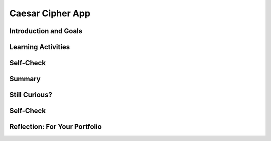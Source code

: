 .. raw:: html 

    <a href="../index.html"><img class="align-center" src="../_static/MobileCSPLogo.png" width="250px"/></a>

Caesar Cipher App
=================

.. raw:: html

        <div class="MCSP-lesson-content">
    <script>
      $(document).ready(function() {
        generateSummary(EKmapping['6.05']);
        generateHovers();
        Tipped.create('.vocab', function(element) {
        var vocab = $(element).data('id');
        return vocabulary[vocab];
          }, {
            cache: false,
              position: 'topleft'
              });
      });
    
      
     /* var vocabulary = { 
        "cipher" : "A cipher is a system for creating secret messages.",
        "cryptography":"Cryptography means, literally, 'secret writing'.  The art and science of writing secret messages.",
        "encryption": "Encryption is the process of using a secret key to convert plaintext into ciphertext.",
        "plaintext" : "Plaintext is the unencrypted, readable message.",
        "ciphertext" : "Ciphertext is an unreadable, secret message.",
        "decryption" : "Decryption is the process of using a secret key to convert ciphertext into plaintext.",
        "encryption key" : "The encryption key is a piece of secret data used in by encryption and decryption algorithms.",
        "encryption algorithm" : "The encryption algorithm uses a secret key to encrypt messages.",
        "substitution cipher" : "In a substitution cipher letters from a ciphertext alphabet are substituted for the letters in a plaintext message in a systematic way.",
        "function" : "A procedure that computes and returns a value.",
        "local variables" : "Variables that are declared and exist only inside a procedure or function (this is called their scope)."
       };    */
    </script>
    <h3 id="est-length">Time Estimate: 90 minutes</h3>
    

Introduction and Goals
-----------------------

.. raw:: html

    <p>
    <table><tbody><tr><td>
    <!-- 
      &lt;img src=&quot;assets/img/Preview.png&quot; alt=&quot;Preview of Caesar <span class="hover vocab yui-wk-div" data-id='cipher'>Cipher</span>&quot; width=&quot;240px&quot;&gt;
    -->
    <iframe allowfullscreen="" frameborder="0" height="420" src="https://www.youtube.com/embed/U_Lg56Dvg2s" width="315"></iframe>
    </td>
    <td><p>This lesson describes some basic terminology from the field of <span class="hover vocab yui-wk-div" data-id='cryptography'>cryptography</span>, and then introduces the Caesar <span class="hover vocab yui-wk-div" data-id='Cipher'>Cipher</span>, one of the earliest and simplest examples of a substitution <span class="hover vocab yui-wk-div" data-id='cipher'>cipher</span>, which is an <span class="hover vocab yui-wk-div" data-id='encryption'>encryption</span> algorithm that replaces letters 
      in the message with letters from a <span class="hover vocab yui-wk-div" data-id='cipher'>cipher</span> alphabet.</p>
    <p>Once we understand how the Caesar algorithm works, we will implement it in a simple app that encrypts and decrypts messages</p>. 
    
    <p><b>Objectives:</b> In this lesson you will:</p>
    <ul>
    <li>learn basic concepts about <span class="hover vocab yui-wk-div" data-id='cryptography'>cryptography</span> and the Caesar <span class="hover vocab yui-wk-div" data-id='cipher'>cipher</span>,</li>
    <li>build an app that implements Caesar <span class="hover vocab yui-wk-div" data-id='cipher'>cipher</span> <span class="hover vocab yui-wk-div" data-id='encryption'>encryption</span> and <span class="hover vocab yui-wk-div" data-id='decryption'>decryption</span>,</li>
    <li>learn how to use <span class="hover vocab yui-wk-div" data-id='local variables'>local variables</span> (as opposed to global variables) in an app,</li>
    <li>learn how to use a <span class="hover vocab yui-wk-div" data-id='function'>function</span> (a procedure that produces a value) in an app.</li>
    <li>practice working with <span class="hover vocab yui-wk-div" data-id='function'>function</span>/procedures with parameters.</li>
    </ul>
    <p></p>
    </td>
    </tr>
    </tbody></table>
    

Learning Activities
--------------------

.. raw:: html

    <p><h3>Part I: Introduction to Cryptography and the Caesar Cipher</h3>
    <p><b><i><span class="hover vocab yui-wk-div" data-id='Cryptography'>Cryptography</span></i></b> means secret writing. It is the art and science of sending secret  messages and it has been used by generals and governments and everyday people practically  since the invention of written language.  As we will see in upcoming lessons, modern cryptographic techniques are essential to guaranteeing the security of our transactions on the Internet. </p>
    <p><span class="hover vocab yui-wk-div" data-id='Cryptography'>Cryptography</span> plays a role whenever you make an online purchase at Amazon or provide  your password to Google.  Whenever you see the <i><b>https protocol</b></i> in your browser, you can rest assured that your communications are secure because they are being encrypted with strong, unbreakable <span class="hover vocab yui-wk-div" data-id='encryption'>encryption</span>.   If we couldn't rely on those transactions being secure we really wouldn't have the Internet as we know it today.</p>
    <p>In upcoming lessons we will look at several different versions of <span class="hover vocab yui-wk-div" data-id='cryptography'>cryptography</span>, including the strong <span class="hover vocab yui-wk-div" data-id='encryption'>encryption</span> that protects our Internet transactions.  But let’s begin here with a simple <span class="hover vocab yui-wk-div" data-id='cipher'>cipher</span>, the <b><i>Caesar <span class="hover vocab yui-wk-div" data-id='cipher'>cipher</span></i></b>, so named because it was used by Julius Caesar in 1st century B.C. The following video will explain the basics of the Caesar <span class="hover vocab yui-wk-div" data-id='cipher'>cipher</span>.   Click below to watch this presentation on Caesar <span class="hover vocab yui-wk-div" data-id='Cipher'>Cipher</span>.<br/>(<a href="https://docs.google.com/presentation/d/1GOzrwChWLjWbYi_yqKpLi2T60dwM8Yv2CaX2qGPzuV8/" target="_blank" title="">Slides - use 1-12</a>)</p>
    
.. youtube:: mXx4G_x6OuY
        :width: 650
        :height: 415
        :align: center

.. raw:: html

    <div id="bogus-div">
    <p></p>
    </div>


    <br/>
    <h3>Activity: Caesar Cipher</h3>
    (<a href="https://www.mobile-csp.org/webapps/crypto/caesar.html" target="_blank">Open widget in separate window</a>)
    
    <iframe height="300" src="https://www.mobile-csp.org/webapps/crypto/caesar.html" style="border: 0;" title="Caesar <span class="hover vocab yui-wk-div" data-id='Cipher'>Cipher</span>" width="650"></iframe>
    <ol>
    <li>Use the Caesar <span class="hover vocab yui-wk-div" data-id='cipher'>cipher</span> to encrypt your name by hand using the cipher_alphabet below that is shift 3. Then use the widget above to check your answer.
      <pre>PLAIN_ALPHABET:   abcdefghijklmnopqrstuvwxyz
    CIPHER_ALPHABET:  DEFGHIJKLMNOPQRSTUVWXYZABC</pre>
    </li>
    <li>Encrypt a short message for your partner by hand using the cipher_alphabet with shift 3 above. Trade the encrypted messages and decrypt them by hand. Use the widget to check your answer.   </li>
    <li>Create the CIPHER_ALPHABET that would result from a Caesar shift of 5. Use the widget above on some letters with shift 5 to check your answer.</li>
    <li>Try the self-check exercises below.</li>
    </ol>

Self-Check
-----------
    
.. mchoice:: mcsp-6-5-1
    :random:
    :practice: T
    :answer_a: a person who makes up secret codes
    :feedback_a: This is challenging, but rewarding!
    :answer_b: an algorithm that is used to scramble text so that it can be passed in secret
    :feedback_b: That's right! A cipher, such as the Caesar cipher, is an algorithm that is used to encrypt or scramble text so that it is unreadable unless one knows how to descrypt it. A cipher converts plaintext into ciphertext and vice versa.
    :answer_c: a lock that can be used to lock a message in a lock box
    :feedback_c: This is challenging, but rewarding!
    :answer_d: any puzzle, such as a crossword or Sudoku puzzle
    :feedback_d: This is challenging, but rewarding!
    :correct: b

    A cipher is _________________________.


.. raw:: html

    <div id="bogus-div">
    <p></p>
    </div>


    <br/>
    
.. fillintheblank:: mcsp-6-5-2
    :casei:

    Encrypt the word alphabet using a Caesar cipher with a shift of 3. Type your answer into the Textbox.  |blank|

    - :doskdehw: That's right! With a Caesar shift of 3, the 'alphabet' is encrypted into 'doskdehw'.
      :x: You're not quite there, yet. Give it another try; with a little more work you can figure this out! 


.. raw:: html

    <div id="bogus-div">
    <p></p>
    </div>


    <br/>
    
.. mchoice:: mcsp-6-5-3
    :random:
    :practice: T
    :answer_a: transposition cipher
    :feedback_a: Don’t worry, it’s hard! Let’s go back and try it again...
    :answer_b: bimodal cipher
    :feedback_b: Don’t worry, it’s hard! Let’s go back and try it again...
    :answer_c: substitution cipher
    :feedback_c: That's right! A cipher, such as the Caesar cipher, is an algorithm that is used to encrypt or scramble text so that it is unreadable unless one knows how to descrypt it. A cipher converts plaintext into ciphertext and vice versa.
    :answer_d: substantial cipher
    :feedback_d: Don’t worry, it’s hard! Let’s go back and try it again...
    :correct: c

    A Caesar cipher is an example of a ______________________.


.. raw:: html

    <div id="bogus-div">
    <p></p>
    </div>


    <br/>
    
.. fillintheblank:: mcsp-6-5-4
    :casei:

    The following word was encrypted using a Caesar cipher with a shift of 2: ecguct. What word is it? Type your answer into the text box.  |blank|

    - :caesar: That's right! With a shift of 2, the letter 'c' becomes 'e'. The letter 'a' becomes 'c', and so on giving caesar as the secret word.
      :x: 


.. raw:: html

    <div id="bogus-div">
    <p></p>
    </div>


    <br/>
    <h3>Part II: Caesar Cipher App</h3>
    <p>To get started click on this link to <a href="http://ai2.appinventor.mit.edu/?repo=templates.appinventor.mit.edu/trincoll/csp/unit5/templates/CaesarApp/CaesarCipherTemplate.asc" target="_blank">open App Inventor and import the CaesarCipherTemplate</a>.   Use the Save As button to rename your project "CaesarCipherApp".</p>
    <p>You are provided with a template that sets up the environment for implementing Caesar <span class="hover vocab yui-wk-div" data-id='encryption'>encryption</span> and <span class="hover vocab yui-wk-div" data-id='decryption'>decryption</span>.  Your task will be to implement the <span class="hover vocab yui-wk-div" data-id='encryption'>encryption</span> <span class="hover vocab yui-wk-div" data-id='function'>function</span> following the tutorial and implement the  <span class="hover vocab yui-wk-div" data-id='decryption'>decryption</span> <span class="hover vocab yui-wk-div" data-id='function'>function</span> as an enhancement.</p>
    <p>Programming constructs you will learn in building this app are: </p>
    <ul>
    <li>Defining and using <span class="hover vocab yui-wk-div" data-id='local variables'>local variables</span>.</li>
    <li>Defining and using procedures with returns (functions).</li>
    <li>Using a for-range loop and an index to process a string of letters in a message.</li>
    <li>Using built-in Text functions to process a string of letters in a message.</li>
    </ul>
    
.. youtube:: ZKcv1IfrS7A
        :width: 650
        :height: 415
        :align: center

.. raw:: html

    <div id="bogus-div">
    <p></p>
    </div>


    <br/>
    <h3>Functions and Local Variables</h3>
    <p>This app makes use of <b><i>functions</i></b> and <i><b><span class="hover vocab yui-wk-div" data-id='local variables'>local variables</span></b></i>. A <b><span class="hover vocab yui-wk-div" data-id='function'>function</span></b> is a procedure that returns a value.  A <b>local variable</b>  (in contrast to a global variable) is one that has a limited <b>scope</b>, which means that it only exists and can only be used within a block of code, for example in a procedure or a <span class="hover vocab yui-wk-div" data-id='function'>function</span>. To help improve your understanding of these important programming concepts, there are several short (~ 1 minute) video tutorials <a href="http://mobile-csp.org/oneminutelessons/" target="_blank">available here</a>.</p>
    <p>In the AP exam, functions are represented in the following pseudocode compared to procedures and to App Inventor blocks:</p>
    <table border="">
    <tbody>
    <tr><td width="10%"></td><td width="25%">AP Text Pseudocode</td><td width="30%">AP Block Pseudocode</td><td width="30%">App Inventor Block</td></tr>
    <tr><td>Procedures</td><td>
    <pre>PROCEDURE name(param1,param2,...)
    {
     <em>instructions</em>
    }
    </pre>
    </td><td><div class="yui-wk-div" id="APblocks">
    <bl class="dark">PROCEDURE name <bl>param1,param2,...</bl><br/>
    <bl>instructions</bl>
    </bl></div></td>
    <td><img src="../_static/assets/img/procedurewparams.png" width="100%"/></td></tr>
    <tr><td>Functions (procedures with return value)</td><td>
    <pre>PROCEDURE name(param1,param2,...)
    {
     <em>instructions</em>
     RETURN (expression)
    }
    </pre>
    </td><td><div class="yui-wk-div" id="APblocks">
    <bl class="dark">PROCEDURE name <bl>param1,param2,...</bl><br/>
    <bl>instructions</bl><br/>
    <bl>RETURN <bl>expression</bl></bl>
    </bl></div></td>
    <td><img src="../_static/assets/img/procedurewresult.png" width="100%"/></td></tr>
    </tbody></table>
    <h3>Enhancements and Extensions</h3>
    <ol>
    <li><b><span class="hover vocab yui-wk-div" data-id='Decryption'>Decryption</span>.</b> Implement the <i>caesarDecrypt</i> <span class="hover vocab yui-wk-div" data-id='function'>function</span> and the handler for the Decrypt button to enable the app to
        perform <span class="hover vocab yui-wk-div" data-id='decryption'>decryption</span>.  <span class="hover vocab yui-wk-div" data-id='Decryption'>Decryption</span> is the mirror image of <span class="hover vocab yui-wk-div" data-id='encryption'>encryption</span>.  Whereas for <span class="hover vocab yui-wk-div" data-id='encryption'>encryption</span>, you replace every character in the <span class="hover vocab yui-wk-div" data-id='plaintext'>plaintext</span>  with the corresponding letter from the CIPHER_ALPHABET,  for <span class="hover vocab yui-wk-div" data-id='decryption'>decryption</span> your loop goes through the <b><span class="hover vocab yui-wk-div" data-id='ciphertext'>ciphertext</span></b> and replaces every character with the corresponding letter from the <b>PLAIN_ALPHABET</b>. When you are testing this app, only type in lowercase letters in the <span class="hover vocab yui-wk-div" data-id='plaintext'>plaintext</span> textbox to encrypt, and only type in <b>uppercase letters</b> in the <span class="hover vocab yui-wk-div" data-id='Ciphertext'>Ciphertext</span> textbox to decrypt or inside ButtonDecrypt.Click, you could put the TextBoxCipherText.Text through the Text/upcase block before sending it to your decrypt <span class="hover vocab yui-wk-div" data-id='function'>function</span>.</li>
    <li><b>Extend the Alphabet </b> As it is currently implemented, the <span class="hover vocab yui-wk-div" data-id='plaintext'>plaintext</span> alphabet consists only of lowercase letters 'a' through 'z'.  This means that digits (0 through 9) and uppercase letters ('A' through 'Z') are not encrypted.  That's a security flaw that makes it easier for Eve, the eavesdropper, to break the <span class="hover vocab yui-wk-div" data-id='cipher'>cipher</span> and discover the secret message.  To fix this, extend the <span class="hover vocab yui-wk-div" data-id='plaintext'>plaintext</span> alphabet to include digits and UPPERCASE letters in any order. If you use the appropriate amount of abstraction, this should be a simple change to implement!</li>
    <li><b>Challenging (Optional) </b> Preserving the blank spaces between words makes it easier for Eve the eavesdropper to crack the encrypted message.  To make this more difficult, write a <span class="hover vocab yui-wk-div" data-id='function'>function</span> that will take a sentence and output the letters in blocks of length 4 with all punctuation (i.e., all characters not in the <span class="hover vocab yui-wk-div" data-id='PLAINTEXT'>PLAINTEXT</span> alphabet) removed. For example, the <span class="hover vocab yui-wk-div" data-id='function'>function</span> would take  'this, is a test message!!' return '<b>this isat estm essa ge</b>'.</li>
    </ol>

Summary
--------

.. raw:: html

    <p>
    In this lesson, you learned how to:
      <div class="yui-wk-div" id="summarylist">
    </div>
    </p>
    
Still Curious?
---------------

.. raw:: html

    <p>
    <p>Read more about the historical context of Caesar's <span class="hover vocab yui-wk-div" data-id='Cipher'>Cipher</span> in <a href="http://www.bitsbook.com/wp-content/uploads/2008/12/chapter5.pdf" target="_blank">Chapter 5 of <i>Blown to Bits</i></a> (pg.165).</p>


Self-Check
-----------

.. raw:: html

    <p>
    
    Here is a table of some of the technical terms discussed in this
    lesson. Hover over the terms to review the definitions.
    
    <blockquote>
    <table align="center">
    <tbody>
    <tr>
    <td>
    <span class="hover vocab yui-wk-div" data-id="cipher">cipher</span>
    <br/><span class="hover vocab yui-wk-div" data-id="cryptography">cryptography</span>
    <br/><span class="hover vocab yui-wk-div" data-id="encryption">encryption</span>
    <br/><span class="hover vocab yui-wk-div" data-id="plaintext">plaintext</span>
    <br/><span class="hover vocab yui-wk-div" data-id="ciphertext">ciphertext</span>
    <br/><span class="hover vocab yui-wk-div" data-id="function">function</span>
    </td>
    <td>
    <span class="hover vocab yui-wk-div" data-id="decryption">decryption</span>
    <br/><span class="hover vocab yui-wk-div" data-id="encryption key">encryption key</span>
    <br/><span class="hover vocab yui-wk-div" data-id="encryption algorithm">encryption algorithm</span>
    <br/><span class="hover vocab yui-wk-div" data-id="substitution cipher">substitution cipher</span>
    <br/><span class="hover vocab yui-wk-div" data-id="local variables">local variables</span>
    </td>
    </tr>
    </tbody>
    </table>
    </blockquote>
    <p>Here are some Quizly exercises to practice coding functions. 
    
    
    
    
.. quizly:: mscp-6-5-5
    
    
    :quizname: quiz_hello_function
    
    
    
.. quizly:: mscp-6-5-6
    
    
    :quizname: quiz_double_function
    
    
    
.. quizly:: mscp-6-5-7
    
    
    :quizname: quiz_function_square
    
    </p>
    <br/>
    

Reflection: For Your Portfolio
-------------------------------

.. raw:: html

    <p><div class="yui-wk-div" id="portfolio">
    <p>Answer the following portfolio reflection questions as directed by your instructor. Questions are also available in this <a href="https://docs.google.com/document/d/1ItSlTR8YxgxmXgfs8JHSdPWu3Csrz98qjYUeE-xZKwI/edit?usp=sharing" target="_blank">Google Doc</a> where you may use File/Make a Copy to make your own editable copy.</p>
    <div style="align-items:center;"><iframe class="portfolioQuestions" scrolling="yes" src="https://docs.google.com/document/d/e/2PACX-1vScQGT-4IIld1UNjj-RvwEbkx5zUriWMBWHxbg7Seo6-KqCffcsfvPO0o04LSVxBx4C80qXj4rx_hXf/pub?embedded=true" style="height:30em;width:100%"></iframe></div>
    <!--&lt;p&gt;Create a page named &lt;i&gt;&lt;b&gt;Caesar Cipher App&lt;/b&gt;&lt;/i&gt; in your portfolio and answer the following questions:&lt;/p&gt;
      &lt;ol&gt;
        &lt;li&gt;Post a screenshot of your code for the &lt;i&gt;caesarDecrypt&lt;/i&gt; function. 
        &lt;/li&gt;
        &lt;li&gt;Explain the difference between a function and a procedure. Give an example of a function.&lt;/li&gt;
        &lt;li&gt;
    Explain the difference between global and local variables. Why are local variables easier to debug than global variables?&lt;/li&gt;
      &lt;/ol&gt;-->
    </div>
    </div>